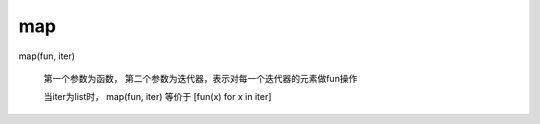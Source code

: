 =============================
map
=============================


.. post:: 2024-02-21 22:49:00
  :tags: python, 内置函数
  :category: 后端
  :author: YanQue
  :location: CD
  :language: zh-cn


map(fun, iter)

  第一个参数为函数， 第二个参数为迭代器，表示对每一个迭代器的元素做fun操作

  当iter为list时， map(fun, iter) 等价于 [fun(x) for x in iter]





